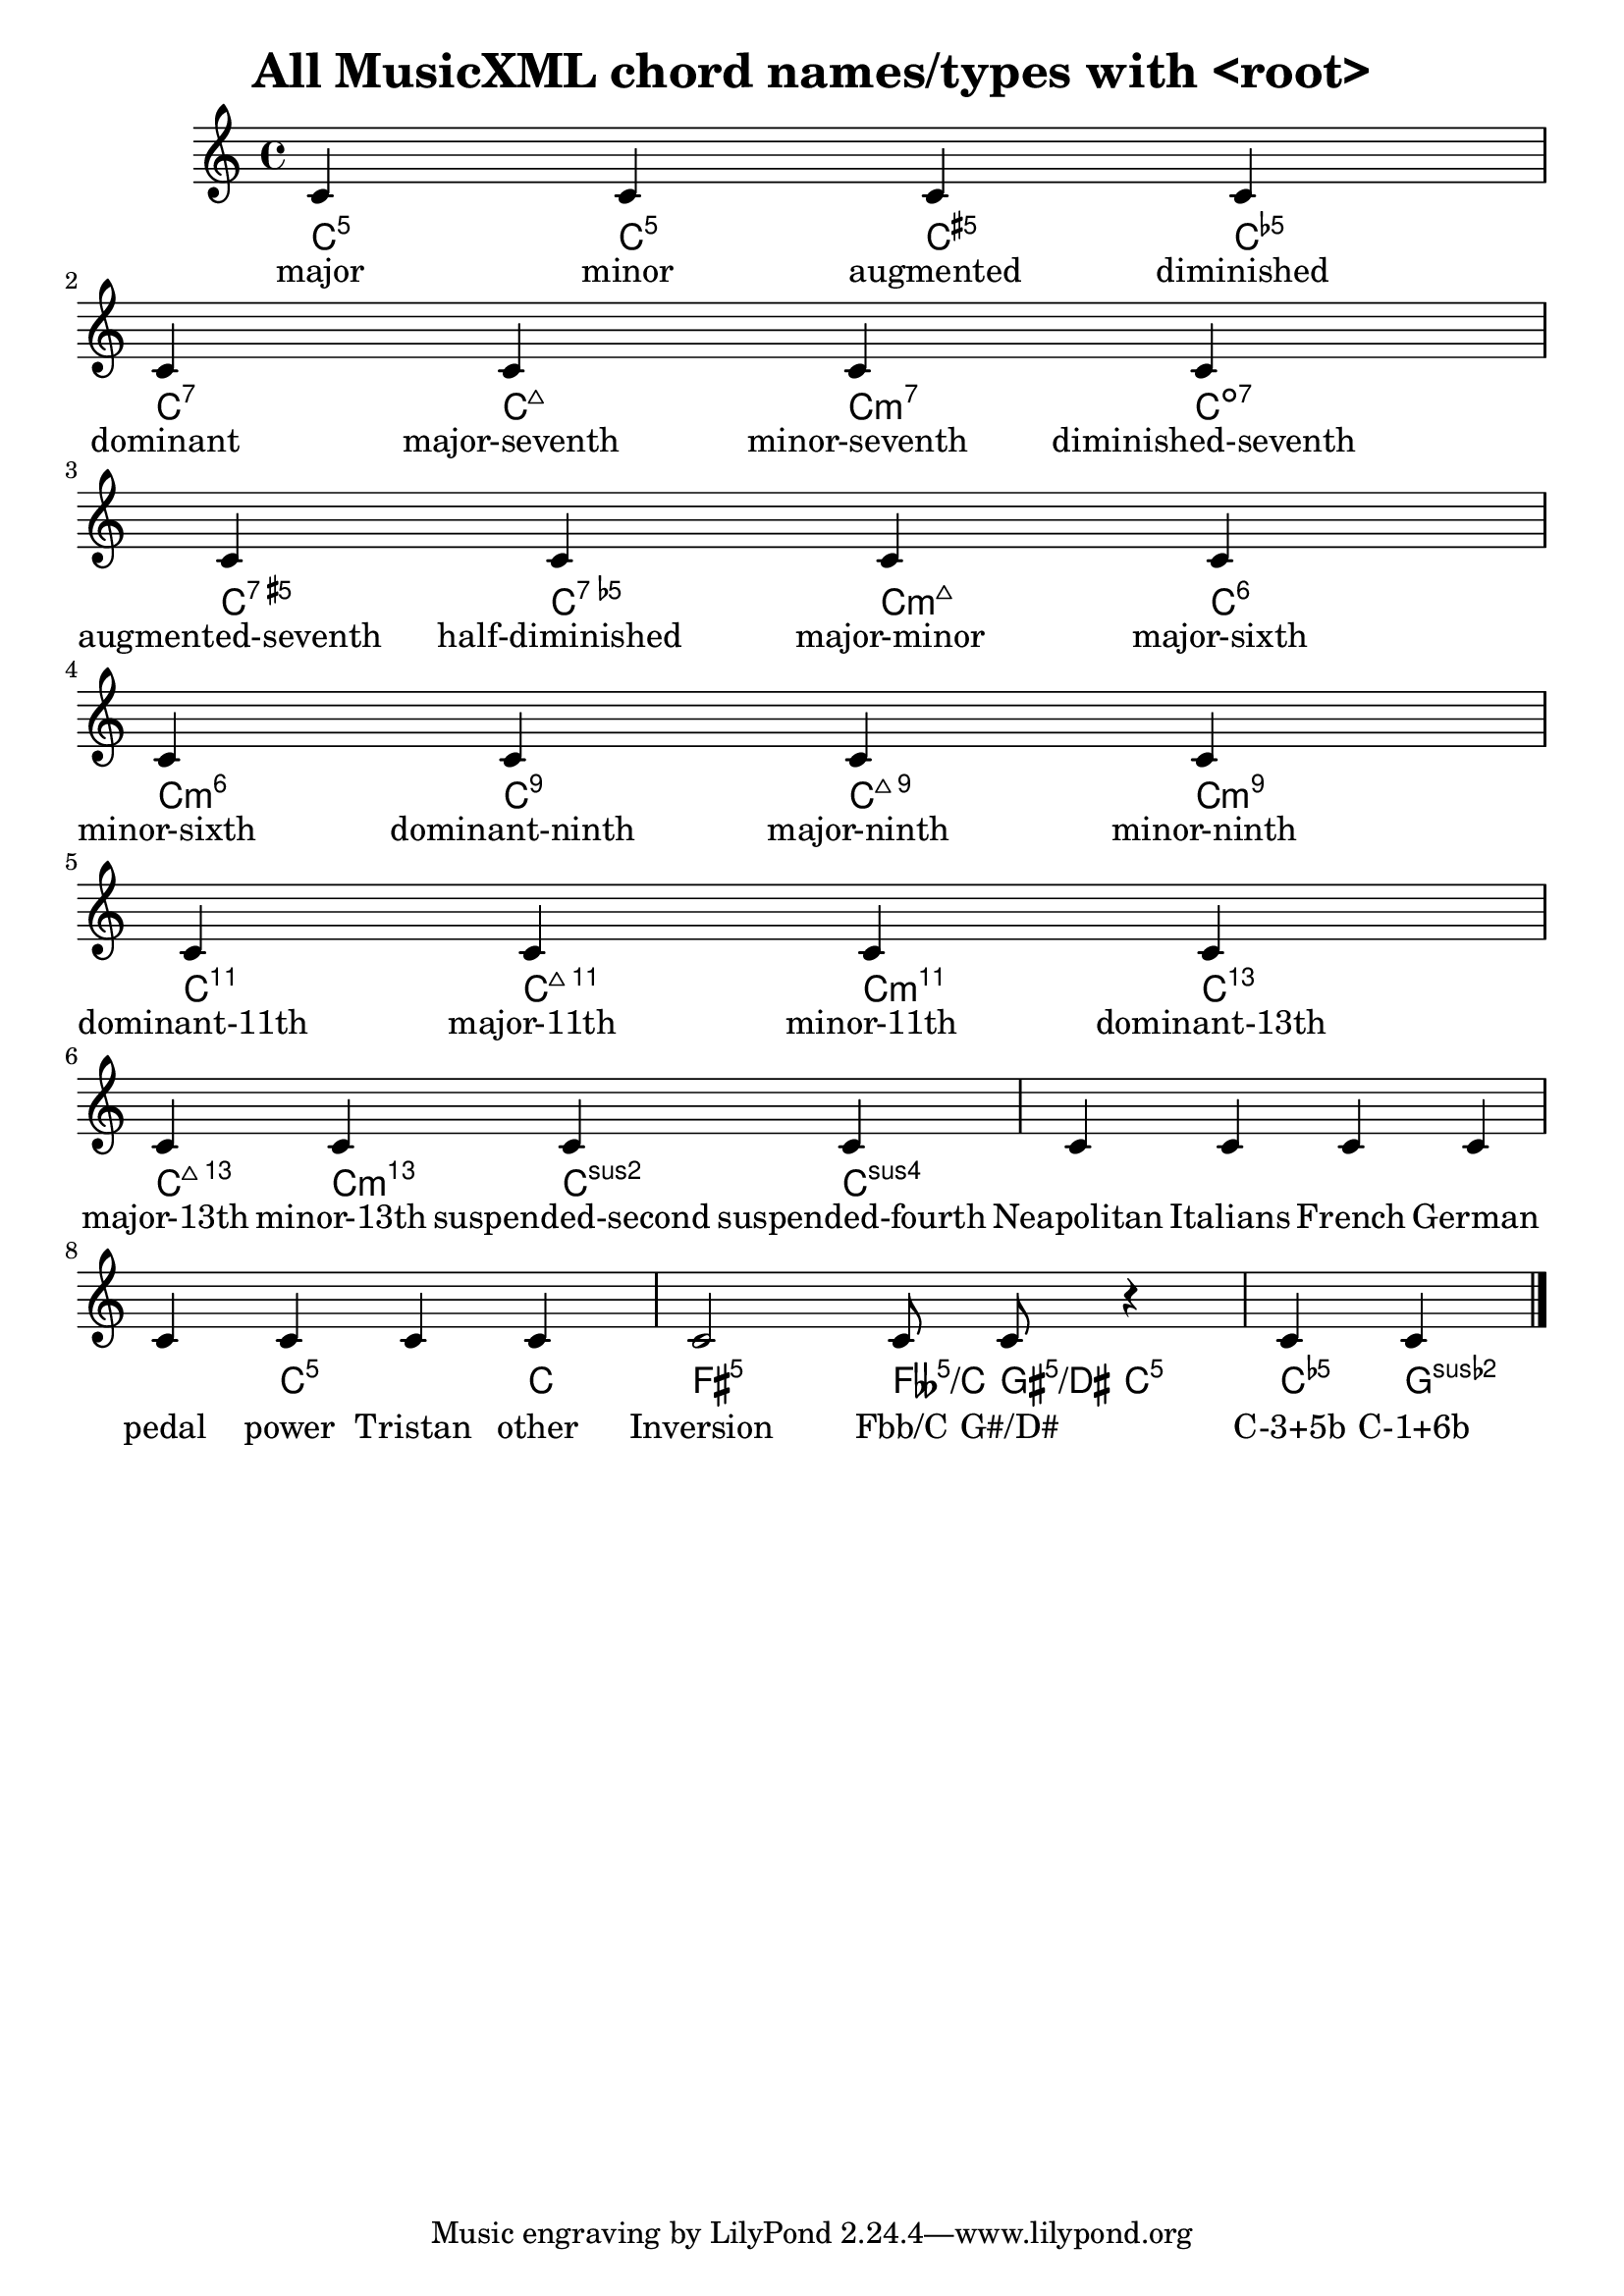 
\version "2.12.3"
% automatically converted from /main/src/gub/target/linux-x86/src/lilypond-git.sv.gnu.org--lilypond.git-stable-2.12/input/regression/musicxml/71f-AllChordTypes.xml

\header {
    texidoc = "All chord types defined in 
          MusicXML. The staff will only contain one c' note (NO chord) for 
          all of them, but the chord names should be properly 
          printed."
    title = "All MusicXML chord names/types with <root>"
    }

\layout {
    \context { \Score
        autoBeaming = ##f
        }
    }
PartPOneVoiceOne =  \relative c' {
    \clef "treble" \key c \major \time 4/4 | % 1
    c4 c4 c4 c4 | % 2
    | % 2
    c4 c4 c4 c4 | % 3
    | % 3
    c4 c4 c4 c4 | % 4
    | % 4
    c4 c4 c4 c4 | % 5
    | % 5
    c4 c4 c4 c4 | % 6
    | % 6
    c4 c4 c4 c4 | % 7
    | % 7
    c4 c4 c4 c4 | % 8
    | % 8
    c4 c4 c4 c4 | % 9
    | % 9
    c2 c8 c8 r4 | \barNumberCheck #10
    | \barNumberCheck #10
    c4 c4 \bar "|."
    }

PartPOneVoiceOneChords =  \chordmode {
    | % 1
    c4:5 c4:m5 c4:aug5 c4:dim5 | % 2
    | % 2
    c4:7 c4:maj7 c4:m7 c4:dim7 | % 3
    | % 3
    c4:aug7 c4:dim5m7 c4:maj7m5 c4:6 | % 4
    | % 4
    c4:m6 c4:9 c4:maj9 c4:m9 | % 5
    | % 5
    c4:11 c4:maj11 c4:m11 c4:13.11 | % 6
    | % 6
    c4:maj13.11 c4:m13 c4:sus2 c4:sus4 | % 7
    | % 7
    | % 8
    | % 8
    s4*5 c4:5^3 s4 c4:1 | % 9
    | % 9
    fis2:5 feses8:5/+c gis8:5/+dis c4:5 | \barNumberCheck #10
    | \barNumberCheck #10
    c4:5.5-^3 c4:5.6-^1 }

PartPOneVoiceOneLyricsOne =  \lyricmode { major minor augmented
    diminished dominant "major-seventh" "minor-seventh"
    "diminished-seventh" "augmented-seventh" "half-diminished"
    "major-minor" "major-sixth" "minor-sixth" "dominant-ninth"
    "major-ninth" "minor-ninth" "dominant-11th" "major-11th"
    "minor-11th" "dominant-13th" "major-13th" "minor-13th"
    "suspended-second" "suspended-fourth" Neapolitan Italians French
    German pedal power Tristan other Inversion "Fbb/C" "G#/D#" "C-3+5b"
    "C-1+6b" }

% The score definition
\new Staff <<
    \context ChordNames = "PartPOneVoiceOneChords" \PartPOneVoiceOneChords
    \context Staff <<
        \context Voice = "PartPOneVoiceOne" { \PartPOneVoiceOne }
        \new Lyrics \lyricsto "PartPOneVoiceOne" \PartPOneVoiceOneLyricsOne
        >>
    >>


